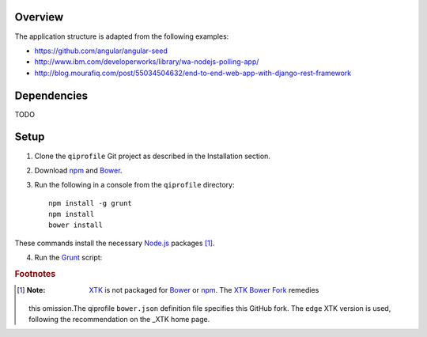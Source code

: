 ********
Overview
********

The application structure is adapted from the following examples:

* https://github.com/angular/angular-seed

* http://www.ibm.com/developerworks/library/wa-nodejs-polling-app/

* http://blog.mourafiq.com/post/55034504632/end-to-end-web-app-with-django-rest-framework


************
Dependencies
************
TODO


*****
Setup
*****

1. Clone the ``qiprofile`` Git project as described in the Installation
   section.

2. Download npm_ and Bower_.

3. Run the following in a console from the ``qiprofile`` directory::

       npm install -g grunt
       npm install
       bower install

These commands install the necessary `Node.js`_ packages [#xtk_fork]_.

4. Run the Grunt_ script:

.. rubric:: Footnotes

.. [#xtk_fork]
  :Note: XTK_ is not packaged for Bower_ or npm_. The `XTK Bower Fork`_ remedies
  this omission.The qiprofile ``bower.json`` definition file specifies this GitHub fork.
  The ``edge`` XTK version is used, following the recommendation on the _XTK home page.


.. Targets:

.. _Bower: http://bower.io/

.. _Grunt: http://www.gruntjs.com/

.. _Node.js: https://www.nodejs.org/

.. _npm: https://www.npmjs.org/

.. _XTK: http://www.goXTK.com

.. _XTK Bower Fork: https://www.github.com/FredLoney/get